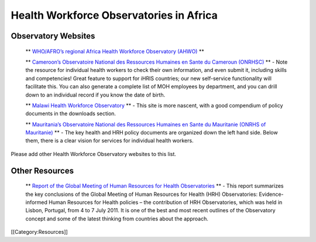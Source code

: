 Health Workforce Observatories in Africa
========================================


Observatory Websites
^^^^^^^^^^^^^^^^^^^^


 ** `WHO/AFRO’s regional Africa Health Workforce Observatory (AHWO) <http://www.hrh-observatory.afro.who.int/>`_ ** 

 ** `Cameroon’s Observatoire National des Ressources Humaines en Sante du Cameroun (ONRHSC) <http://www.cm-minsante-drh.com/>`_ **  - Note the resource for individual health workers to check their own information, and even submit it, including skills and competencies! Great feature to support for iHRIS countries; our new self-service functionality will facilitate this.  You can also generate a complete list of MOH employees by department, and you can drill down to an individual record if you know the date of birth.

 ** `Malawi Health Workforce Observatory <http://www.malawihrhobservatory.gov.mw>`_ **  - This site is more nascent, with a good compendium of policy documents in the downloads section.  

 ** `Mauritania’s Observatoire National des Ressources Humaines en Sante du Mauritanie (ONRHS of Mauritanie) <http://www.onrhs.gov.mr/observatoire/>`_ **  - The key health and HRH policy documents are organized down the left hand side.  Below them, there is a clear vision for services for individual health workers.

Please add other Health Workforce Observatory websites to this list.



Other Resources
^^^^^^^^^^^^^^^


 ** `Report of the Global Meeting of Human Resources for Health Observatories <http://www.ihris.org/mediawiki/upload/WHO_observatories_meeting_report.pdf>`_ **  - This report summarizes the key conclusions of the Global Meeting of Human Resources for Health (HRH) Observatories: Evidence-informed Human Resources for Health policies – the contribution of HRH Observatories, which was held in Lisbon, Portugal, from 4 to 7 July 2011. It is one of the best and most recent outlines of the Observatory concept and some of the latest thinking from countries about the approach.
[[Category:Resources]]

